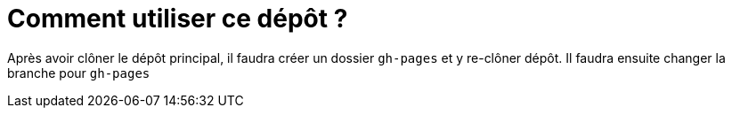 = Comment utiliser ce dépôt ?

Après avoir clôner le dépôt principal, il faudra créer un dossier `gh-pages` et y re-clôner dépôt.
Il faudra ensuite changer la branche pour `gh-pages`
